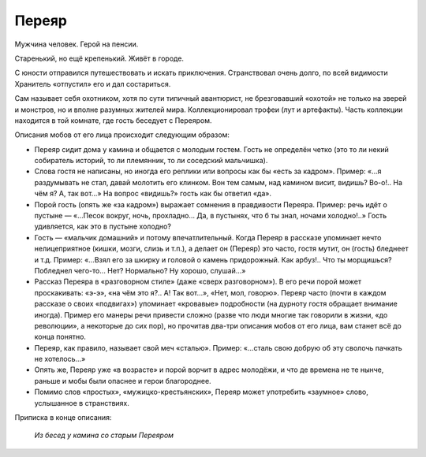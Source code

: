 Переяр
======

Мужчина человек. Герой на пенсии.

Старенький, но ещё крепенький. Живёт в городе.

С юности отправился путешествовать и искать приключения. Странствовал очень долго, по всей видимости Хранитель «отпустил» его и дал состариться.

Сам называет себя охотником, хотя по сути типичный авантюрист, не брезговавший «охотой» не только на зверей и монстров, но и вполне разумных жителей мира.
Коллекционировал трофеи (лут и артефакты). Часть коллекции находится в той комнате, где гость беседует с Переяром.

Описания мобов от его лица происходит следующим образом:

- Переяр сидит дома у камина и общается с молодым гостем. Гость не определён четко (это то ли некий собиратель историй, то ли племянник, то ли соседский мальчишка).
- Слова гостя не написаны, но иногда его реплики или вопросы как бы «есть за кадром». Пример: «…я раздумывать не стал, давай молотить его клинком. Вон тем самым, над камином висит, видишь? Во-о!.. На чём я? А, так вот…» На вопрос «видишь?» гость как бы ответил «да».
- Порой гость (опять же «за кадром») выражает сомнения в правдивости Переяра. Пример: речь идёт о пустыне — «…Песок вокруг, ночь, прохладно… Да, в пустынях, что б ты знал, ночами холодно!..» Гость удивляется, как это в пустыне холодно?
- Гость — «мальчик домашний» и потому впечатлительный. Когда Переяр в рассказе упоминает нечто нелицеприятное (кишки, мозги, слизь и т.п.), а делает он (Переяр) это часто, гостя мутит, он (гость) бледнеет и т.д. Пример: «…Взял его за шкирку и головой о камень придорожный. Как арбуз!.. Что ты морщишься? Побледнел чего-то… Нет? Нормально? Ну хорошо, слушай…»
- Рассказ Переяра в «разговорном стиле» (даже «сверх разговорном»). В его речи порой может проскакивать: «э-э», «на чём это я?.. А! Так вот…», «Нет, мол, говорю». Переяр часто (почти в каждом рассказе о своих «подвигах») упоминает «кровавые» подробности (на дурноту гостя обращает внимание иногда). Пример его манеры речи привести сложно (разве что люди многие так говорили в жизни, «до революции», а некоторые до сих пор), но прочитав два-три описания мобов от его лица, вам станет всё до конца понятно.
- Переяр, как правило, называет свой меч «сталью». Пример: «…сталь свою добрую об эту сволочь пачкать не хотелось…»
- Опять же, Переяр уже «в возрасте» и порой ворчит в адрес молодёжи, и что де времена не те нынче, раньше и мобы были опаснее и герои благороднее.
- Помимо слов «простых», «мужицко-крестьянских», Переяр может употребить «заумное» слово, услышанное в странствиях.

Приписка в конце описания:

    *Из бесед у камина со старым Переяром*
